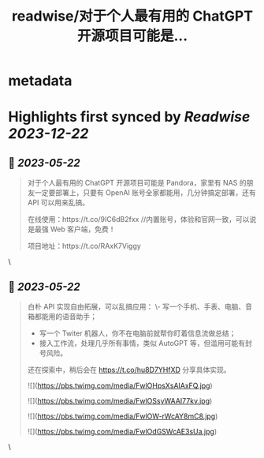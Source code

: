 :PROPERTIES:
:title: readwise/对于个人最有用的 ChatGPT 开源项目可能是...
:END:


* metadata
:PROPERTIES:
:author: [[xinzhi on Twitter]]
:full-title: "对于个人最有用的 ChatGPT 开源项目可能是..."
:category: [[tweets]]
:url: https://twitter.com/xinzhi/status/1659947013100695559
:image-url: https://pbs.twimg.com/profile_images/1608452781832306688/axxoOIal.jpg
:END:

* Highlights first synced by [[Readwise]] [[2023-12-22]]
** 📌 [[2023-05-22]]
#+BEGIN_QUOTE
对于个人最有用的 ChatGPT 开源项目可能是 Pandora，家里有 NAS 的朋友一定要部署上，只要有 OpenAI 账号全家都能用，几分钟搞定部署，还有 API 可以用来乱搞。

在线使用：https://t.co/9IC6dB2fxx //内置账号，体验和官网一致，可以说是最强 Web 客户端，免费！

项目地址：https://t.co/RAxK7Viggy 
#+END_QUOTE\
** 📌 [[2023-05-22]]
#+BEGIN_QUOTE
白朴 API 实现自由拓展，可以乱搞应用：
\- 写一个手机、手表、电脑、音箱都能用的语音助手；
- 写一个 Twiter 机器人，你不在电脑前就帮你盯着信息流做总结；
- 接入工作流，处理几乎所有事情，类似 AutoGPT 等，但滥用可能有封号风险。

还在探索中，稍后会在 https://t.co/hu8D7YHfXD 分享具体实现。 

![](https://pbs.twimg.com/media/FwlOHpsXsAIAxFQ.jpg) 

![](https://pbs.twimg.com/media/FwlOSsyWAAI77kv.jpg) 

![](https://pbs.twimg.com/media/FwlOW-rWcAY8mC8.jpg) 

![](https://pbs.twimg.com/media/FwlOdGSWcAE3sUa.jpg) 
#+END_QUOTE\
